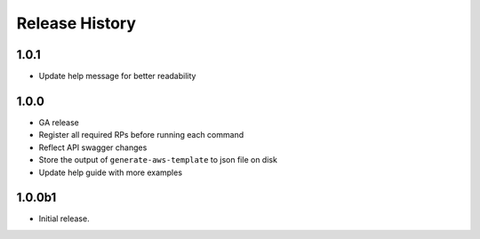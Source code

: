 .. :changelog:

Release History
===============
1.0.1
++++++
* Update help message for better readability

1.0.0
++++++
* GA release
* Register all required RPs before running each command
* Reflect API swagger changes
* Store the output of ``generate-aws-template`` to json file on disk
* Update help guide with more examples

1.0.0b1
++++++
* Initial release.